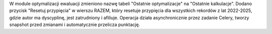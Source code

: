 W module optymalizacji ewaluacji zmieniono nazwę tabeli "Ostatnie optymalizacje" na "Ostatnie kalkulacje".
Dodano przycisk "Resetuj przypięcia" w wierszu RAZEM, który resetuje przypięcia dla wszystkich rekordów
z lat 2022-2025, gdzie autor ma dyscyplinę, jest zatrudniony i afiliuje. Operacja działa asynchronicznie
przez zadanie Celery, tworzy snapshot przed zmianami i automatycznie przelicza punktację.
